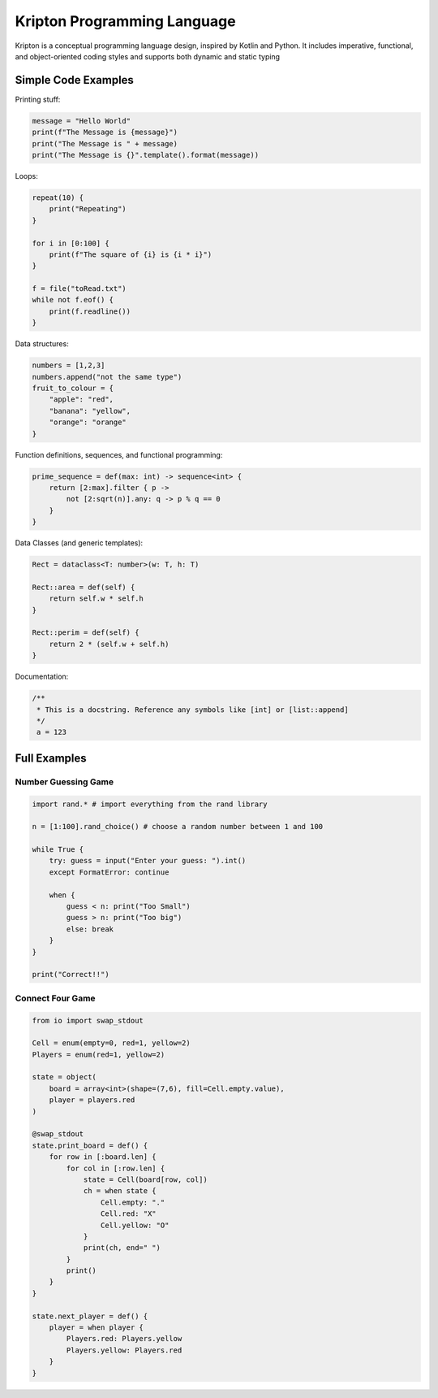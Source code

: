 ============================
Kripton Programming Language
============================

Kripton is a conceptual programming language design,
inspired by Kotlin and Python. It includes imperative,
functional, and object-oriented coding styles and
supports both dynamic and static typing

Simple Code Examples
====================

Printing stuff:

.. code-block:: python

    message = "Hello World"
    print(f"The Message is {message}")
    print("The Message is " + message)
    print("The Message is {}".template().format(message))

Loops:

.. code-block:: ruby

    repeat(10) {
        print("Repeating")
    }

    for i in [0:100] {
        print(f"The square of {i} is {i * i}")
    }

    f = file("toRead.txt")
    while not f.eof() {
        print(f.readline())
    }

Data structures:

.. code-block:: python

    numbers = [1,2,3]
    numbers.append("not the same type")
    fruit_to_colour = {
        "apple": "red",
        "banana": "yellow",
        "orange": "orange"
    }

Function definitions, sequences, and functional programming:

.. code-block:: ruby

    prime_sequence = def(max: int) -> sequence<int> {
        return [2:max].filter { p ->
            not [2:sqrt(n)].any: q -> p % q == 0
        }
    }

Data Classes (and generic templates):

.. code-block:: ruby

    Rect = dataclass<T: number>(w: T, h: T)

    Rect::area = def(self) {
        return self.w * self.h
    }

    Rect::perim = def(self) {
        return 2 * (self.w + self.h)
    }
    
Documentation:

.. code-block:: kotlin

    /**
     * This is a docstring. Reference any symbols like [int] or [list::append]
     */
     a = 123

Full Examples
=============

Number Guessing Game
--------------------

.. code-block:: ruby

    import rand.* # import everything from the rand library

    n = [1:100].rand_choice() # choose a random number between 1 and 100

    while True {
        try: guess = input("Enter your guess: ").int()
        except FormatError: continue

        when {
            guess < n: print("Too Small")
            guess > n: print("Too big")
            else: break
        }
    }

    print("Correct!!")

Connect Four Game
-----------------

.. code-block:: ruby

    from io import swap_stdout

    Cell = enum(empty=0, red=1, yellow=2)
    Players = enum(red=1, yellow=2)

    state = object(
        board = array<int>(shape=(7,6), fill=Cell.empty.value),
        player = players.red
    )

    @swap_stdout
    state.print_board = def() {
        for row in [:board.len] {
            for col in [:row.len] {
                state = Cell(board[row, col])
                ch = when state {
                    Cell.empty: "."
                    Cell.red: "X"
                    Cell.yellow: "O"
                }
                print(ch, end=" ")
            }
            print()
        }
    }

    state.next_player = def() {
        player = when player {
            Players.red: Players.yellow
            Players.yellow: Players.red
        }
    }